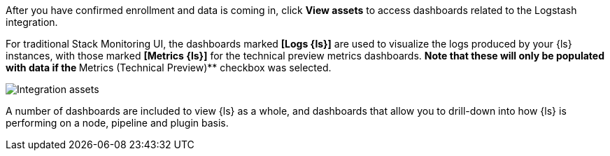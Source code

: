 [float]
[[confirm-enrollment]]
//tag::confirm-enrollment-widget[]

After you have confirmed enrollment and data is coming in,  click **View assets** to access dashboards related to the Logstash integration.

For traditional Stack Monitoring UI, the dashboards marked **[Logs {ls}]** are used to visualize the logs
produced by your {ls} instances, with those marked **[Metrics {ls}]** for the technical preview metrics
dashboards.
** Note that these will only be populated with data if the **Metrics (Technical Preview)** checkbox was
selected.

--
[role="screenshot"]
image::images/integration-assets-dashboards.png[Integration assets]
--

A number of dashboards are included to view {ls} as a whole, and dashboards that allow you to drill-down
into how {ls} is performing on a node, pipeline and plugin basis.
//end::confirm-enrollment-widget[]